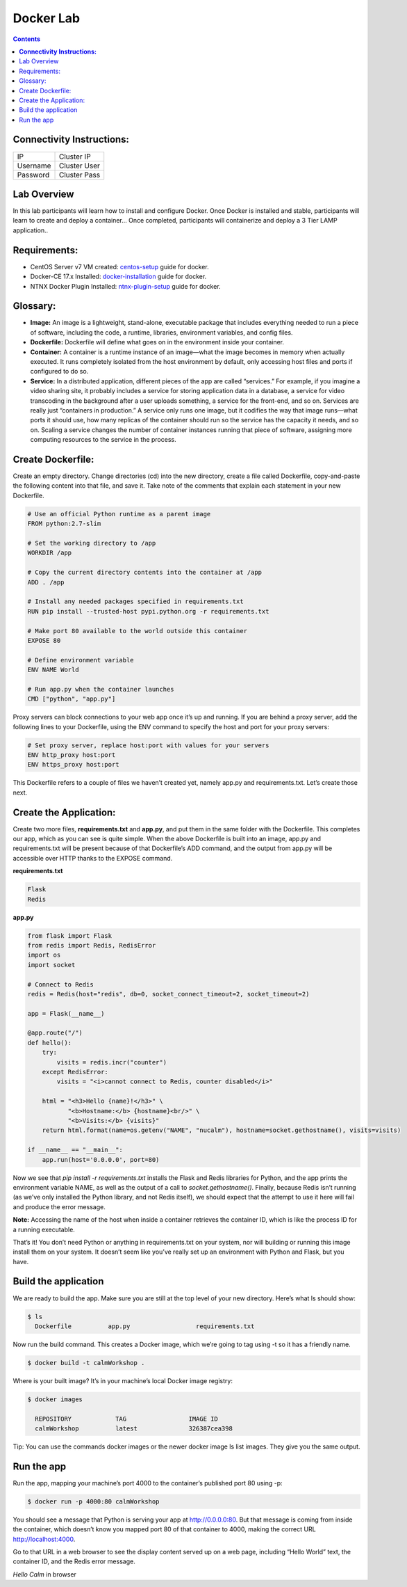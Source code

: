 **************
**Docker Lab**
**************

.. contents::


**Connectivity Instructions:**
******************************

+------------+--------------------------------------------------------+
| IP         |                                           Cluster IP   |
+------------+--------------------------------------------------------+
| Username   |                                           Cluster User |
+------------+--------------------------------------------------------+
| Password   |                                           Cluster Pass | 
+------------+--------------------------------------------------------+

Lab Overview
************

In this lab participants will learn how to install and configure Docker.  Once Docker is installed and stable, participants
will learn to create and deploy a container...  Once completed, participants will containerize and deploy a 3 Tier LAMP
application..

Requirements:
*************

- CentOS Server v7 VM created:  centos-setup_ guide for docker.
- Docker-CE 17.x Installed: docker-installation_ guide for docker.
- NTNX Docker Plugin Installed: ntnx-plugin-setup_ guide for docker.

Glossary:
*********


- **Image:** An image is a lightweight, stand-alone, executable package that includes everything needed to run a piece of software, including the code, a runtime, libraries, environment variables, and config files.

- **Dockerfile:** Dockerfile will define what goes on in the environment inside your container.

- **Container:** A container is a runtime instance of an image—what the image becomes in memory when actually executed. It runs completely isolated from the host environment by default, only accessing host files and ports if configured to do so.

- **Service:** In a distributed application, different pieces of the app are called “services.” For example, if you imagine a video sharing site, it probably includes a service for storing application data in a database, a service for video transcoding in the background after a user uploads something, a service for the front-end, and so on.  Services are really just “containers in production.” A service only runs one image, but it codifies the way that image runs—what ports it should use, how many replicas of the container should run so the service has the capacity it needs, and so on. Scaling a service changes the number of container instances running that piece of software, assigning more computing resources to the service in the process.

Create Dockerfile:
******************

Create an empty directory. Change directories (cd) into the new directory, create a file called Dockerfile, copy-and-paste the following content into that file, and save it. Take note of the comments that explain each statement in your new Dockerfile.

.. code-block:: bash

  # Use an official Python runtime as a parent image
  FROM python:2.7-slim

  # Set the working directory to /app
  WORKDIR /app

  # Copy the current directory contents into the container at /app
  ADD . /app

  # Install any needed packages specified in requirements.txt
  RUN pip install --trusted-host pypi.python.org -r requirements.txt

  # Make port 80 available to the world outside this container
  EXPOSE 80
  
  # Define environment variable
  ENV NAME World

  # Run app.py when the container launches
  CMD ["python", "app.py"]
  

Proxy servers can block connections to your web app once it’s up and running. If you are behind a proxy server, add the following lines to your Dockerfile, using the ENV command to specify the host and port for your proxy servers:

.. code-block:: bash

  # Set proxy server, replace host:port with values for your servers
  ENV http_proxy host:port
  ENV https_proxy host:port

This Dockerfile refers to a couple of files we haven’t created yet, namely app.py and requirements.txt. Let’s create those next.

Create the Application:
***********************

Create two more files, **requirements.txt** and **app.py**, and put them in the same folder with the Dockerfile. This completes our app, which as you can see is quite simple. When the above Dockerfile is built into an image, app.py and requirements.txt will be present because of that Dockerfile’s ADD command, and the output from app.py will be accessible over HTTP thanks to the EXPOSE command.

**requirements.txt**

.. code-block:: bash

  Flask
  Redis

**app.py**

.. code-block:: python

  from flask import Flask
  from redis import Redis, RedisError
  import os
  import socket

  # Connect to Redis
  redis = Redis(host="redis", db=0, socket_connect_timeout=2, socket_timeout=2)

  app = Flask(__name__)

  @app.route("/")
  def hello():
      try:
          visits = redis.incr("counter")
      except RedisError:
          visits = "<i>cannot connect to Redis, counter disabled</i>"

      html = "<h3>Hello {name}!</h3>" \
             "<b>Hostname:</b> {hostname}<br/>" \
             "<b>Visits:</b> {visits}"
      return html.format(name=os.getenv("NAME", "nucalm"), hostname=socket.gethostname(), visits=visits)

  if __name__ == "__main__":
      app.run(host='0.0.0.0', port=80)

Now we see that *pip install -r requirements.txt* installs the Flask and Redis libraries for Python, and the app prints the environment variable NAME, as well as the output of a call to *socket.gethostname()*. Finally, because Redis isn’t running (as we’ve only installed the Python library, and not Redis itself), we should expect that the attempt to use it here will fail and produce the error message.

**Note:** Accessing the name of the host when inside a container retrieves the container ID, which is like the process ID for a running executable.

That’s it! You don’t need Python or anything in requirements.txt on your system, nor will building or running this image install them on your system. It doesn’t seem like you’ve really set up an environment with Python and Flask, but you have.

Build the application
*********************

We are ready to build the app. Make sure you are still at the top level of your new directory. Here’s what ls should show:

.. code-block:: bash

  $ ls
    Dockerfile		app.py			requirements.txt
  
Now run the build command. This creates a Docker image, which we’re going to tag using -t so it has a friendly name.

.. code-block:: bash

  $ docker build -t calmWorkshop .

Where is your built image? It’s in your machine’s local Docker image registry:

.. code-block:: bash

  $ docker images

    REPOSITORY            TAG                 IMAGE ID
    calmWorkshop          latest              326387cea398
    
Tip: You can use the commands docker images or the newer docker image ls list images. They give you the same output.

Run the app
***********

Run the app, mapping your machine’s port 4000 to the container’s published port 80 using -p:

.. code-block:: bash

  $ docker run -p 4000:80 calmWorkshop

You should see a message that Python is serving your app at http://0.0.0.0:80. But that message is coming from inside the container, which doesn’t know you mapped port 80 of that container to 4000, making the correct URL http://localhost:4000.

Go to that URL in a web browser to see the display content served up on a web page, including “Hello World” text, the container ID, and the Redis error message.

*Hello Calm* in browser
  


.. _docker-installation: calm_workshop_lab7_setup.rst
.. _centos-setup: calm_workshop_lab7_centos_config.rst
.. _ntnx-plugin-setup: calm_workshop_lab7_ntnx_vol_driver_install.rst

